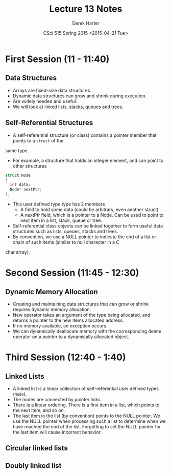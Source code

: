 #+TITLE:     Lecture 13 Notes
#+AUTHOR:    Derek Harter
#+EMAIL:     derek@harter.pro
#+DATE:      CSci 515 Spring 2015 <2015-04-21 Tue>
#+DESCRIPTION: Lecture 13 Notes.
#+OPTIONS:   H:4 num:t toc:nil
#+OPTIONS:   TeX:t LaTeX:t skip:nil d:nil todo:nil pri:nil tags:not-in-toc

* First Session (11 - 11:40)
** Data Structures
- Arrays are fixed-size data structures.
- Dynamic data structures can grow and shrink during execution.
- Are widely needed and useful.
- We will look at linked lists, stacks, queues and trees.

** Self-Referential Structures
- A self-referential structure (or class) contains a pointer member that points to a ~struct~ of the
same type.
- For example, a structure that holds an integer element, and can point to other structures

#+begin_src C
struct Node
{
  int data;
  Node* nextPtr;
};
#+end_src

- This user defined type type has 2 members
  - A field to hold some data (could be arbitrary, even another struct)
  - A nextPtr field, which is a pointer to a Node.  Can be used to point to next item in a list, stack, queue or tree.
- Self-referential class objects can be linked together to form useful data structures such as lists, queues, stacks and trees.
- By convention, we use a NULL pointer to indicate the end of a list or chain of such items (similar to null character in a C 
char array).

* Second Session (11:45 - 12:30)
** Dynamic Memory Allocation
- Creating and maintaining data structures that can grow or shrink requires dynamic memory allocation.
- New operator takes an argument of the type being allocated, and returns a pointer to the new items allocated address.
- If no memory available, an exception occurs.
- We can dynamically deallocate memory with the corresponding delete operator on a pointer to a dynamically allocated object.

* Third Session (12:40 - 1:40)
** Linked Lists
- A linked list is a linear collection of self-referential user defined types (~Node~).
- The nodes are connected by pointer links.
- There is a linear ordering.  There is a first item in a list, which points to the next item, and so on.
- The last item in the list (by convention) points to the NULL pointer.  We use the NULL pointer when processing
  such a list to determine when we have reached the end of the list.  Forgetting to set the NULL pointer
  for the last item will cause incorrect behavior.

** Circular linked lists
** Doubly linked list

